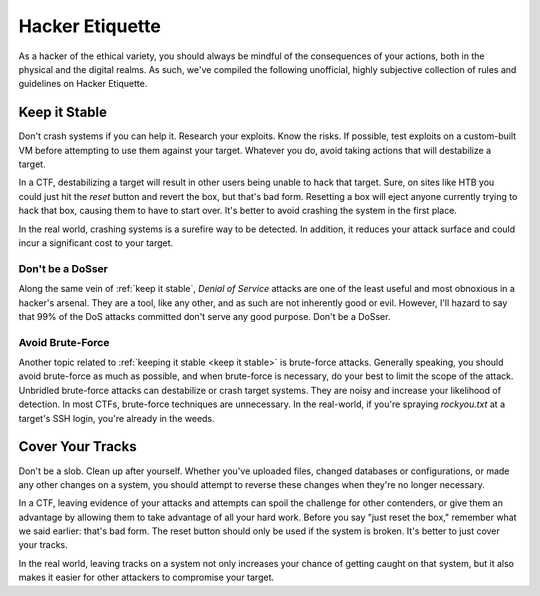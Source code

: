 .. _hacker etiquette:

Hacker Etiquette
================
As a hacker of the ethical variety, you should always be mindful of the consequences of your actions, both in the physical and the digital realms. As such, we've compiled the following unofficial, highly subjective collection of rules and guidelines on Hacker Etiquette.


.. _keep it stable:

Keep it Stable
--------------
Don't crash systems if you can help it. Research your exploits. Know the risks. If possible, test exploits on a custom-built VM before attempting to use them against your target. Whatever you do, avoid taking actions that will destabilize a target.

In a CTF, destabilizing a target will result in other users being unable to hack that target. Sure, on sites like HTB you could just hit the `reset` button and revert the box, but that's bad form. Resetting a box will eject anyone currently trying to hack that box, causing them to have to start over. It's better to avoid crashing the system in the first place.

In the real world, crashing systems is a surefire way to be detected. In addition, it reduces your attack surface and could incur a significant cost to your target.


.. _don't be a dosser:

Don't be a DoSser
~~~~~~~~~~~~~~~~~
Along the same vein of :ref:`keep it stable`, `Denial of Service` attacks are one of the least useful and most obnoxious in a hacker's arsenal. They are a tool, like any other, and as such are not inherently good or evil. However, I'll hazard to say that 99% of the DoS attacks committed don't serve any good purpose. Don't be a DoSser.


.. _avoid brute-force:

Avoid Brute-Force
~~~~~~~~~~~~~~~~~
Another topic related to :ref:`keeping it stable <keep it stable>` is brute-force attacks. Generally speaking, you should avoid brute-force as much as possible, and when brute-force is necessary, do your best to limit the scope of the attack. Unbridled brute-force attacks can destabilize or crash target systems. They are noisy and increase your likelihood of detection. In most CTFs, brute-force techniques are unnecessary. In the real-world, if you're spraying `rockyou.txt` at a target's SSH login, you're already in the weeds.


.. _cover your tracks:

Cover Your Tracks
-----------------
Don't be a slob. Clean up after yourself. Whether you've uploaded files, changed databases or configurations, or made any other changes on a system, you should attempt to reverse these changes when they're no longer necessary.

In a CTF, leaving evidence of your attacks and attempts can spoil the challenge for other contenders, or give them an advantage by allowing them to take advantage of all your hard work. Before you say "just reset the box," remember what we said earlier: that's bad form. The reset button should only be used if the system is broken. It's better to just cover your tracks.

In the real world, leaving tracks on a system not only increases your chance of getting caught on that system, but it also makes it easier for other attackers to compromise your target.

